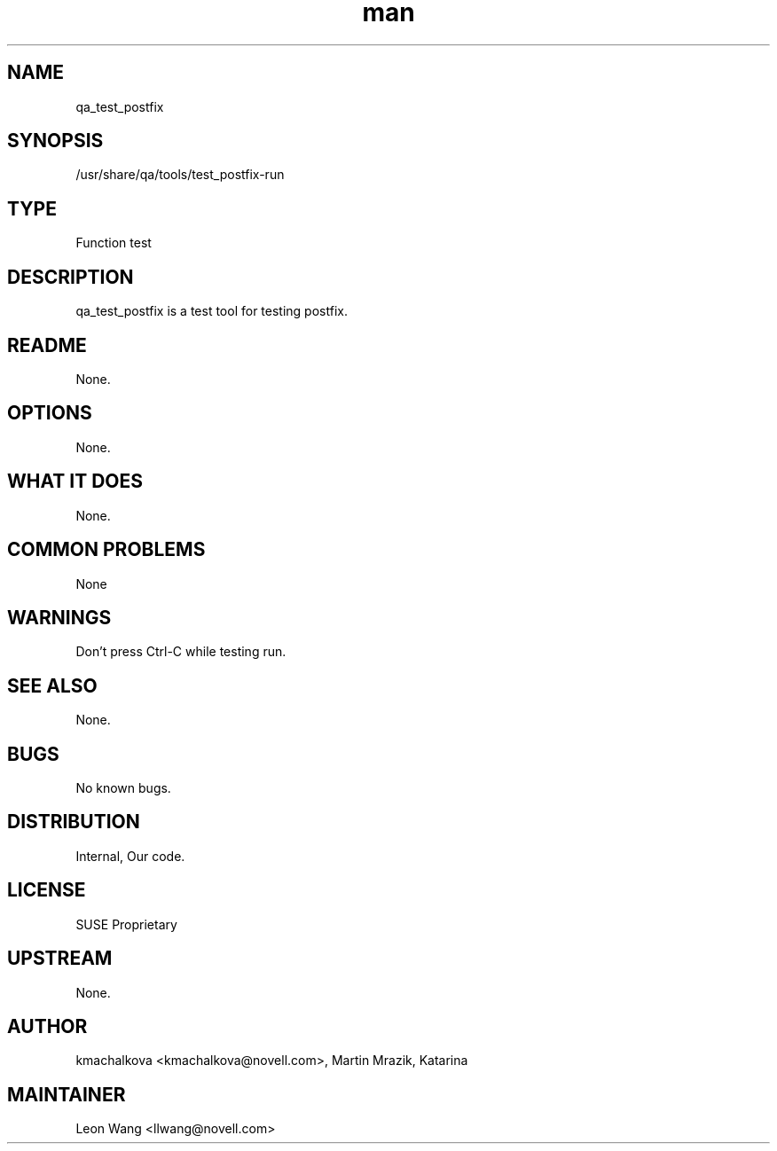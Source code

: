 ." Manpage for qa_test_postfix.
." Contact David Mulder <dmulder@novell.com> to correct errors or typos.
.TH man 8 "21 Oct 2011" "1.0" "qa_test_postfix man page"
.SH NAME
qa_test_postfix
.SH SYNOPSIS
/usr/share/qa/tools/test_postfix-run
.SH TYPE
Function test
.SH DESCRIPTION
qa_test_postfix is a test tool for testing postfix.
.SH README
None.
.SH OPTIONS
None.
.SH WHAT IT DOES
None.
.SH COMMON PROBLEMS
None
.SH WARNINGS
Don't press Ctrl-C while testing run.
.SH SEE ALSO
None.
.SH BUGS
No known bugs.
.SH DISTRIBUTION
Internal, Our code.
.SH LICENSE
SUSE Proprietary
.SH UPSTREAM
None.
.SH AUTHOR
kmachalkova <kmachalkova@novell.com>, Martin Mrazik, Katarina
.SH MAINTAINER
Leon Wang <llwang@novell.com>
